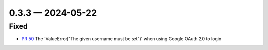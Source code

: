 0.3.3 — 2024-05-22
------------------

Fixed
.....

- `PR 50`_ The 'ValueError("The given username must be set")' when using Google OAuth 2.0 to login

.. _PR 50: https://github.com/learningequality/kolibri-oidc-client-plugin/pull/50
